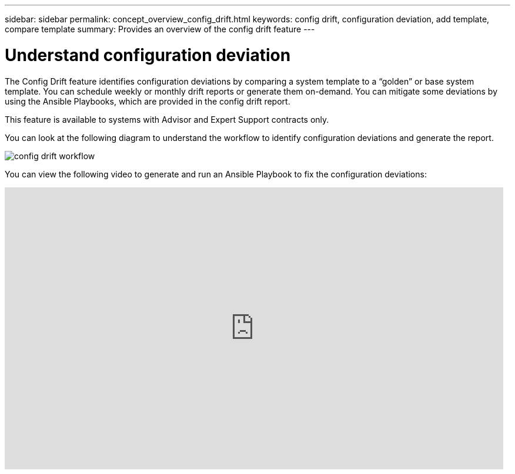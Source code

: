 ---
sidebar: sidebar
permalink: concept_overview_config_drift.html
keywords: config drift, configuration deviation, add template, compare template
summary: Provides an overview of the config drift feature
---

= Understand configuration deviation
:toc: macro
:toclevels: 1
:hardbreaks:
:nofooter:
:icons: font
:linkattrs:
:imagesdir: ./media/

[.lead]

The Config Drift feature identifies configuration deviations by comparing a system template to a “golden” or base system template. You can schedule weekly or monthly drift reports or generate them on-demand. You can mitigate some deviations by using the Ansible Playbooks, which are provided in the config drift report.

This feature is available to systems with Advisor and Expert Support contracts only.

You can look at the following diagram to understand the workflow to identify configuration deviations and generate the report.

image:config_drift.png[config drift workflow]

You can view the following video to generate and run an Ansible Playbook to fix the configuration deviations:

video::MbkwcZ7xk3Y[youtube, width=848, height=480]
